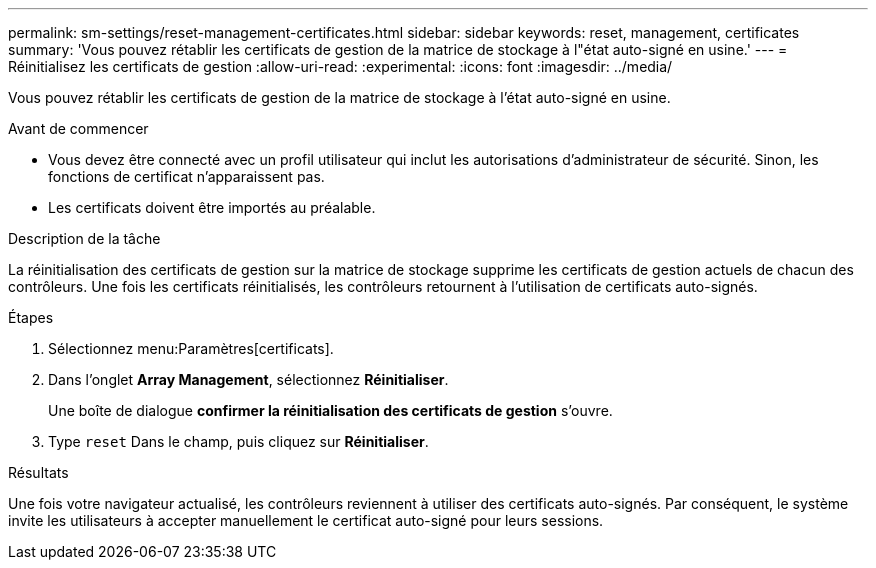 ---
permalink: sm-settings/reset-management-certificates.html 
sidebar: sidebar 
keywords: reset, management, certificates 
summary: 'Vous pouvez rétablir les certificats de gestion de la matrice de stockage à l"état auto-signé en usine.' 
---
= Réinitialisez les certificats de gestion
:allow-uri-read: 
:experimental: 
:icons: font
:imagesdir: ../media/


[role="lead"]
Vous pouvez rétablir les certificats de gestion de la matrice de stockage à l'état auto-signé en usine.

.Avant de commencer
* Vous devez être connecté avec un profil utilisateur qui inclut les autorisations d'administrateur de sécurité. Sinon, les fonctions de certificat n'apparaissent pas.
* Les certificats doivent être importés au préalable.


.Description de la tâche
La réinitialisation des certificats de gestion sur la matrice de stockage supprime les certificats de gestion actuels de chacun des contrôleurs. Une fois les certificats réinitialisés, les contrôleurs retournent à l'utilisation de certificats auto-signés.

.Étapes
. Sélectionnez menu:Paramètres[certificats].
. Dans l'onglet *Array Management*, sélectionnez *Réinitialiser*.
+
Une boîte de dialogue *confirmer la réinitialisation des certificats de gestion* s'ouvre.

. Type `reset` Dans le champ, puis cliquez sur *Réinitialiser*.


.Résultats
Une fois votre navigateur actualisé, les contrôleurs reviennent à utiliser des certificats auto-signés. Par conséquent, le système invite les utilisateurs à accepter manuellement le certificat auto-signé pour leurs sessions.
